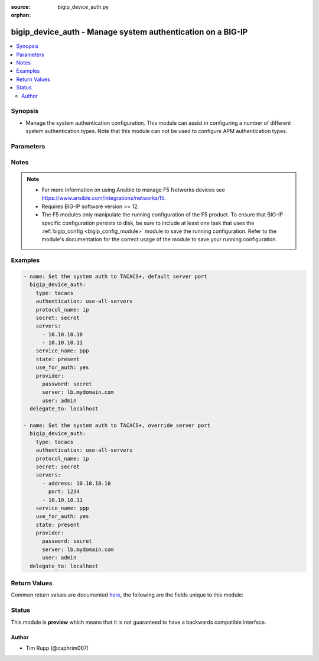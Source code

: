 :source: bigip_device_auth.py

:orphan:

.. _bigip_device_auth_module:


bigip_device_auth - Manage system authentication on a BIG-IP
++++++++++++++++++++++++++++++++++++++++++++++++++++++++++++

.. versionadded:: 2.7

.. contents::
   :local:
   :depth: 2


Synopsis
--------
- Manage the system authentication configuration. This module can assist in configuring a number of different system authentication types. Note that this module can not be used to configure APM authentication types.




Parameters
----------

.. raw:: html

    <table  border=0 cellpadding=0 class="documentation-table">
                                                                                                                                                                                                                                                                                                                                                                                                                                                    
                                                                                                                                                                                                                                                                
                                                                                                                                                                                                                                                                                    <tr>
            <th colspan="2">Parameter</th>
            <th>Choices/<font color="blue">Defaults</font></th>
                        <th width="100%">Comments</th>
        </tr>
                    <tr>
                                                                <td colspan="2">
                    <b>authentication</b>
                                                        </td>
                                <td>
                                                                                                                            <ul><b>Choices:</b>
                                                                                                                                                                <li>use-first-server</li>
                                                                                                                                                                                                <li>use-all-servers</li>
                                                                                    </ul>
                                                                            </td>
                                                                <td>
                                                                        <div>Specifies the process the system employs when sending authentication requests.</div>
                                                    <div>When <code>use-first-server</code>, specifies that the system sends authentication attempts to only the first server in the list.</div>
                                                    <div>When <code>use-all-servers</code>, specifies that the system sends an authentication request to each server until authentication succeeds, or until the system has sent a request to all servers in the list.</div>
                                                    <div>This parameter is supported by the <code>tacacs</code> type.</div>
                                                                                </td>
            </tr>
                                <tr>
                                                                <td colspan="2">
                    <b>password</b>
                    <br/><div style="font-size: small; color: red">required</div>                                    </td>
                                <td>
                                                                                                                                                            </td>
                                                                <td>
                                                                        <div>The password for the user account used to connect to the BIG-IP.</div>
                                                    <div>You may omit this option by setting the environment variable <code>F5_PASSWORD</code>.</div>
                                                                                        <div style="font-size: small; color: darkgreen"><br/>aliases: pass, pwd</div>
                                    </td>
            </tr>
                                <tr>
                                                                <td colspan="2">
                    <b>protocol_name</b>
                                                        </td>
                                <td>
                                                                                                                            <ul><b>Choices:</b>
                                                                                                                                                                <li>lcp</li>
                                                                                                                                                                                                <li>ip</li>
                                                                                                                                                                                                <li>ipx</li>
                                                                                                                                                                                                <li>atalk</li>
                                                                                                                                                                                                <li>vines</li>
                                                                                                                                                                                                <li>lat</li>
                                                                                                                                                                                                <li>xremote</li>
                                                                                                                                                                                                <li>tn3270</li>
                                                                                                                                                                                                <li>telnet</li>
                                                                                                                                                                                                <li>rlogin</li>
                                                                                                                                                                                                <li>pad</li>
                                                                                                                                                                                                <li>vpdn</li>
                                                                                                                                                                                                <li>ftp</li>
                                                                                                                                                                                                <li>http</li>
                                                                                                                                                                                                <li>deccp</li>
                                                                                                                                                                                                <li>osicp</li>
                                                                                                                                                                                                <li>unknown</li>
                                                                                    </ul>
                                                                            </td>
                                                                <td>
                                                                        <div>Specifies the protocol associated with the value specified in <code>service_name</code>, which is a subset of the associated service being used for client authorization or system accounting.</div>
                                                    <div>Note that the majority of TACACS+ implementations are of protocol type <code>ip</code>, so try that first.</div>
                                                                                </td>
            </tr>
                                <tr>
                                                                <td colspan="2">
                    <b>provider</b>
                                        <br/><div style="font-size: small; color: darkgreen">(added in 2.5)</div>                </td>
                                <td>
                                                                                                                                                                    <b>Default:</b><br/><div style="color: blue">None</div>
                                    </td>
                                                                <td>
                                                                        <div>A dict object containing connection details.</div>
                                                                                </td>
            </tr>
                                                            <tr>
                                                    <td class="elbow-placeholder"></td>
                                                <td colspan="1">
                    <b>ssh_keyfile</b>
                                                        </td>
                                <td>
                                                                                                                                                            </td>
                                                                <td>
                                                                        <div>Specifies the SSH keyfile to use to authenticate the connection to the remote device.  This argument is only used for <em>cli</em> transports.</div>
                                                    <div>You may omit this option by setting the environment variable <code>ANSIBLE_NET_SSH_KEYFILE</code>.</div>
                                                                                </td>
            </tr>
                                <tr>
                                                    <td class="elbow-placeholder"></td>
                                                <td colspan="1">
                    <b>timeout</b>
                                                        </td>
                                <td>
                                                                                                                                                                    <b>Default:</b><br/><div style="color: blue">10</div>
                                    </td>
                                                                <td>
                                                                        <div>Specifies the timeout in seconds for communicating with the network device for either connecting or sending commands.  If the timeout is exceeded before the operation is completed, the module will error.</div>
                                                                                </td>
            </tr>
                                <tr>
                                                    <td class="elbow-placeholder"></td>
                                                <td colspan="1">
                    <b>server</b>
                    <br/><div style="font-size: small; color: red">required</div>                                    </td>
                                <td>
                                                                                                                                                            </td>
                                                                <td>
                                                                        <div>The BIG-IP host.</div>
                                                    <div>You may omit this option by setting the environment variable <code>F5_SERVER</code>.</div>
                                                                                </td>
            </tr>
                                <tr>
                                                    <td class="elbow-placeholder"></td>
                                                <td colspan="1">
                    <b>user</b>
                    <br/><div style="font-size: small; color: red">required</div>                                    </td>
                                <td>
                                                                                                                                                            </td>
                                                                <td>
                                                                        <div>The username to connect to the BIG-IP with. This user must have administrative privileges on the device.</div>
                                                    <div>You may omit this option by setting the environment variable <code>F5_USER</code>.</div>
                                                                                </td>
            </tr>
                                <tr>
                                                    <td class="elbow-placeholder"></td>
                                                <td colspan="1">
                    <b>server_port</b>
                                                        </td>
                                <td>
                                                                                                                                                                    <b>Default:</b><br/><div style="color: blue">443</div>
                                    </td>
                                                                <td>
                                                                        <div>The BIG-IP server port.</div>
                                                    <div>You may omit this option by setting the environment variable <code>F5_SERVER_PORT</code>.</div>
                                                                                </td>
            </tr>
                                <tr>
                                                    <td class="elbow-placeholder"></td>
                                                <td colspan="1">
                    <b>password</b>
                    <br/><div style="font-size: small; color: red">required</div>                                    </td>
                                <td>
                                                                                                                                                            </td>
                                                                <td>
                                                                        <div>The password for the user account used to connect to the BIG-IP.</div>
                                                    <div>You may omit this option by setting the environment variable <code>F5_PASSWORD</code>.</div>
                                                                                        <div style="font-size: small; color: darkgreen"><br/>aliases: pass, pwd</div>
                                    </td>
            </tr>
                                <tr>
                                                    <td class="elbow-placeholder"></td>
                                                <td colspan="1">
                    <b>validate_certs</b>
                                                        </td>
                                <td>
                                                                                                                                                                                                                    <ul><b>Choices:</b>
                                                                                                                                                                <li>no</li>
                                                                                                                                                                                                <li><div style="color: blue"><b>yes</b>&nbsp;&larr;</div></li>
                                                                                    </ul>
                                                                            </td>
                                                                <td>
                                                                        <div>If <code>no</code>, SSL certificates are not validated. Use this only on personally controlled sites using self-signed certificates.</div>
                                                    <div>You may omit this option by setting the environment variable <code>F5_VALIDATE_CERTS</code>.</div>
                                                                                </td>
            </tr>
                                <tr>
                                                    <td class="elbow-placeholder"></td>
                                                <td colspan="1">
                    <b>transport</b>
                                                        </td>
                                <td>
                                                                                                                            <ul><b>Choices:</b>
                                                                                                                                                                <li><div style="color: blue"><b>rest</b>&nbsp;&larr;</div></li>
                                                                                                                                                                                                <li>cli</li>
                                                                                    </ul>
                                                                            </td>
                                                                <td>
                                                                        <div>Configures the transport connection to use when connecting to the remote device.</div>
                                                                                </td>
            </tr>
                    
                                                <tr>
                                                                <td colspan="2">
                    <b>secret</b>
                                                        </td>
                                <td>
                                                                                                                                                            </td>
                                                                <td>
                                                                        <div>Secret key used to encrypt and decrypt packets sent or received from the server.</div>
                                                    <div><b>Do not</b> use the pound/hash sign in the secret for TACACS+ servers.</div>
                                                    <div>When configuring TACACS+ auth for the first time, this value is required.</div>
                                                                                </td>
            </tr>
                                <tr>
                                                                <td colspan="2">
                    <b>server</b>
                    <br/><div style="font-size: small; color: red">required</div>                                    </td>
                                <td>
                                                                                                                                                            </td>
                                                                <td>
                                                                        <div>The BIG-IP host.</div>
                                                    <div>You may omit this option by setting the environment variable <code>F5_SERVER</code>.</div>
                                                                                </td>
            </tr>
                                <tr>
                                                                <td colspan="2">
                    <b>server_port</b>
                                        <br/><div style="font-size: small; color: darkgreen">(added in 2.2)</div>                </td>
                                <td>
                                                                                                                                                                    <b>Default:</b><br/><div style="color: blue">443</div>
                                    </td>
                                                                <td>
                                                                        <div>The BIG-IP server port.</div>
                                                    <div>You may omit this option by setting the environment variable <code>F5_SERVER_PORT</code>.</div>
                                                                                </td>
            </tr>
                                <tr>
                                                                <td colspan="2">
                    <b>servers</b>
                                                        </td>
                                <td>
                                                                                                                                                            </td>
                                                                <td>
                                                                        <div>Specifies a list of the IPv4 addresses for servers using the Terminal Access Controller Access System (TACACS)+ protocol with which the system communicates to obtain authorization data.</div>
                                                    <div>For each address, an alternate TCP port number may be optionally specified by specifying the <code>port</code> key.</div>
                                                    <div>If no port number is specified, the default port <code>49163</code> is used.</div>
                                                    <div>This parameter is supported by the <code>tacacs</code> type.</div>
                                                                                </td>
            </tr>
                                                            <tr>
                                                    <td class="elbow-placeholder"></td>
                                                <td colspan="1">
                    <b>port</b>
                                                        </td>
                                <td>
                                                                                                                                                                    <b>Default:</b><br/><div style="color: blue">49163</div>
                                    </td>
                                                                <td>
                                                                        <div>The port of the server.</div>
                                                                                </td>
            </tr>
                                <tr>
                                                    <td class="elbow-placeholder"></td>
                                                <td colspan="1">
                    <b>address</b>
                                                        </td>
                                <td>
                                                                                                                                                            </td>
                                                                <td>
                                                                        <div>The IP address of the server.</div>
                                                    <div>This field is required, unless you are specifying a simple list of servers. In that case, the simple list can specify server IPs. See examples for more clarification.</div>
                                                                                </td>
            </tr>
                    
                                                <tr>
                                                                <td colspan="2">
                    <b>service_name</b>
                                                        </td>
                                <td>
                                                                                                                            <ul><b>Choices:</b>
                                                                                                                                                                <li>slip</li>
                                                                                                                                                                                                <li>ppp</li>
                                                                                                                                                                                                <li>arap</li>
                                                                                                                                                                                                <li>shell</li>
                                                                                                                                                                                                <li>tty-daemon</li>
                                                                                                                                                                                                <li>connection</li>
                                                                                                                                                                                                <li>system</li>
                                                                                                                                                                                                <li>firewall</li>
                                                                                    </ul>
                                                                            </td>
                                                                <td>
                                                                        <div>Specifies the name of the service that the user is requesting to be authorized to use.</div>
                                                    <div>Identifying what the user is asking to be authorized for, enables the TACACS+ server to behave differently for different types of authorization requests.</div>
                                                    <div>When configuring this form of system authentication, this setting is required.</div>
                                                    <div>Note that the majority of TACACS+ implementations are of service type <code>ppp</code>, so try that first.</div>
                                                                                </td>
            </tr>
                                <tr>
                                                                <td colspan="2">
                    <b>state</b>
                                                        </td>
                                <td>
                                                                                                                            <ul><b>Choices:</b>
                                                                                                                                                                <li>absent</li>
                                                                                                                                                                                                <li><div style="color: blue"><b>present</b>&nbsp;&larr;</div></li>
                                                                                    </ul>
                                                                            </td>
                                                                <td>
                                                                        <div>The state of the authentication configuration on the system.</div>
                                                    <div>When <code>present</code>, guarantees that the system is configured for the specified <code>type</code>.</div>
                                                    <div>When <code>absent</code>, sets the system auth source back to <code>local</code>.</div>
                                                                                </td>
            </tr>
                                <tr>
                                                                <td colspan="2">
                    <b>type</b>
                                                        </td>
                                <td>
                                                                                                                            <ul><b>Choices:</b>
                                                                                                                                                                <li>tacacs</li>
                                                                                                                                                                                                <li>local</li>
                                                                                    </ul>
                                                                            </td>
                                                                <td>
                                                                        <div>The authentication type to manage with this module.</div>
                                                    <div>Take special note that the parameters supported by this module will vary depending on the <code>type</code> that you are configuring.</div>
                                                    <div>This module only supports a subset, at this time, of the total available auth types.</div>
                                                                                </td>
            </tr>
                                <tr>
                                                                <td colspan="2">
                    <b>update_secret</b>
                                                        </td>
                                <td>
                                                                                                                            <ul><b>Choices:</b>
                                                                                                                                                                <li><div style="color: blue"><b>always</b>&nbsp;&larr;</div></li>
                                                                                                                                                                                                <li>on_create</li>
                                                                                    </ul>
                                                                            </td>
                                                                <td>
                                                                        <div><code>always</code> will allow to update secrets if the user chooses to do so.</div>
                                                    <div><code>on_create</code> will only set the secret when a <code>use_auth_source</code> is <code>yes</code> and TACACS+ is not currently the auth source.</div>
                                                                                </td>
            </tr>
                                <tr>
                                                                <td colspan="2">
                    <b>use_for_auth</b>
                                                        </td>
                                <td>
                                                                                                                                                                        <ul><b>Choices:</b>
                                                                                                                                                                <li>no</li>
                                                                                                                                                                                                <li>yes</li>
                                                                                    </ul>
                                                                            </td>
                                                                <td>
                                                                        <div>Specifies whether or not this auth source is put in use on the system.</div>
                                                                                </td>
            </tr>
                                <tr>
                                                                <td colspan="2">
                    <b>user</b>
                    <br/><div style="font-size: small; color: red">required</div>                                    </td>
                                <td>
                                                                                                                                                            </td>
                                                                <td>
                                                                        <div>The username to connect to the BIG-IP with. This user must have administrative privileges on the device.</div>
                                                    <div>You may omit this option by setting the environment variable <code>F5_USER</code>.</div>
                                                                                </td>
            </tr>
                                <tr>
                                                                <td colspan="2">
                    <b>validate_certs</b>
                                        <br/><div style="font-size: small; color: darkgreen">(added in 2.0)</div>                </td>
                                <td>
                                                                                                                                                                                                                    <ul><b>Choices:</b>
                                                                                                                                                                <li>no</li>
                                                                                                                                                                                                <li><div style="color: blue"><b>yes</b>&nbsp;&larr;</div></li>
                                                                                    </ul>
                                                                            </td>
                                                                <td>
                                                                        <div>If <code>no</code>, SSL certificates are not validated. Use this only on personally controlled sites using self-signed certificates.</div>
                                                    <div>You may omit this option by setting the environment variable <code>F5_VALIDATE_CERTS</code>.</div>
                                                                                </td>
            </tr>
                        </table>
    <br/>


Notes
-----

.. note::
    - For more information on using Ansible to manage F5 Networks devices see https://www.ansible.com/integrations/networks/f5.
    - Requires BIG-IP software version >= 12.
    - The F5 modules only manipulate the running configuration of the F5 product. To ensure that BIG-IP specific configuration persists to disk, be sure to include at least one task that uses the :ref:`bigip_config <bigip_config_module>` module to save the running configuration. Refer to the module's documentation for the correct usage of the module to save your running configuration.


Examples
--------

.. code-block:: yaml

    
    - name: Set the system auth to TACACS+, default server port
      bigip_device_auth:
        type: tacacs
        authentication: use-all-servers
        protocol_name: ip
        secret: secret
        servers:
          - 10.10.10.10
          - 10.10.10.11
        service_name: ppp
        state: present
        use_for_auth: yes
        provider:
          password: secret
          server: lb.mydomain.com
          user: admin
      delegate_to: localhost

    - name: Set the system auth to TACACS+, override server port
      bigip_device_auth:
        type: tacacs
        authentication: use-all-servers
        protocol_name: ip
        secret: secret
        servers:
          - address: 10.10.10.10
            port: 1234
          - 10.10.10.11
        service_name: ppp
        use_for_auth: yes
        state: present
        provider:
          password: secret
          server: lb.mydomain.com
          user: admin
      delegate_to: localhost




Return Values
-------------
Common return values are documented `here <https://docs.ansible.com/ansible/latest/reference_appendices/common_return_values.html>`_, the following are the fields unique to this module:

.. raw:: html

    <table border=0 cellpadding=0 class="documentation-table">
                                                                                                                                                        <tr>
            <th colspan="1">Key</th>
            <th>Returned</th>
            <th width="100%">Description</th>
        </tr>
                    <tr>
                                <td colspan="1">
                    <b>authentication</b>
                    <br/><div style="font-size: small; color: red">string</div>
                </td>
                <td>changed</td>
                <td>
                                            <div>Process the system uses to serve authentication requests when using TACACS.</div>
                                        <br/>
                                            <div style="font-size: smaller"><b>Sample:</b></div>
                                                <div style="font-size: smaller; color: blue; word-wrap: break-word; word-break: break-all;">use-all-servers</div>
                                    </td>
            </tr>
                                <tr>
                                <td colspan="1">
                    <b>protocol_name</b>
                    <br/><div style="font-size: small; color: red">string</div>
                </td>
                <td>changed</td>
                <td>
                                            <div>Name of the protocol associated with <code>service_name</code> used for client authentication.</div>
                                        <br/>
                                            <div style="font-size: smaller"><b>Sample:</b></div>
                                                <div style="font-size: smaller; color: blue; word-wrap: break-word; word-break: break-all;">ip</div>
                                    </td>
            </tr>
                                <tr>
                                <td colspan="1">
                    <b>servers</b>
                    <br/><div style="font-size: small; color: red">list</div>
                </td>
                <td>changed</td>
                <td>
                                            <div>List of servers used in TACACS authentication.</div>
                                        <br/>
                                            <div style="font-size: smaller"><b>Sample:</b></div>
                                                <div style="font-size: smaller; color: blue; word-wrap: break-word; word-break: break-all;">[&#x27;1.2.2.1&#x27;, &#x27;4.5.5.4&#x27;]</div>
                                    </td>
            </tr>
                                <tr>
                                <td colspan="1">
                    <b>service_name</b>
                    <br/><div style="font-size: small; color: red">string</div>
                </td>
                <td>changed</td>
                <td>
                                            <div>Name of the service the user is requesting to be authorized to use.</div>
                                        <br/>
                                            <div style="font-size: smaller"><b>Sample:</b></div>
                                                <div style="font-size: smaller; color: blue; word-wrap: break-word; word-break: break-all;">ppp</div>
                                    </td>
            </tr>
                        </table>
    <br/><br/>


Status
------



This module is **preview** which means that it is not guaranteed to have a backwards compatible interface.




Author
~~~~~~

- Tim Rupp (@caphrim007)

